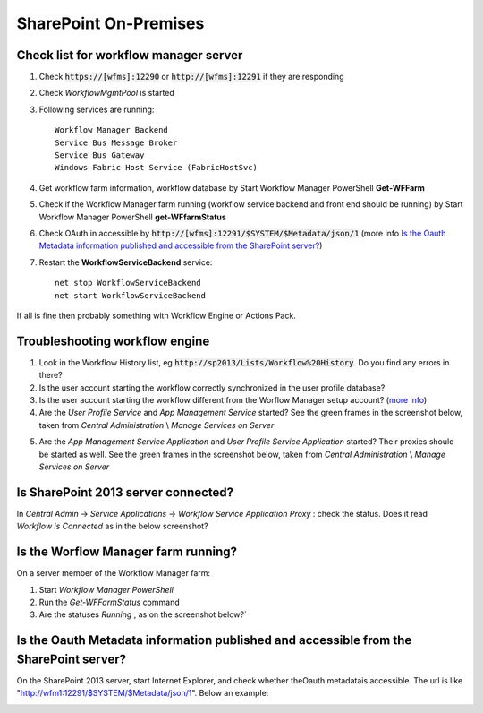 SharePoint On-Premises
======================

Check list for workflow manager server
--------------------------------------
1. Check :code:`https://[wfms]:12290` or :code:`http://[wfms]:12291` if they are responding
2. Check *WorkflowMgmtPool* is started 
3. Following services are running::

      Workflow Manager Backend
      Service Bus Message Broker
      Service Bus Gateway
      Windows Fabric Host Service (FabricHostSvc)

4. Get workflow farm information, workflow database by Start Workflow Manager PowerShell **Get-WFFarm** 
5. Check if the Workflow Manager farm running (workflow service backend and front end should be running) by Start Workflow Manager PowerShell **get-WFfarmStatus**
6. Check OAuth in accessible by :code:`http://[wfms]:12291/$SYSTEM/$Metadata/json/1` (more info `Is the Oauth Metadata information published and accessible from the SharePoint server?`_)
7. Restart the **WorkflowServiceBackend** service::

      net stop WorkflowServiceBackend
      net start WorkflowServiceBackend
 
If all is fine then probably something with Workflow Engine or Actions Pack. 

Troubleshooting workflow engine
-------------------------------

1. Look in the Workflow History list, eg :code:`http://sp2013/Lists/Workflow%20History`. Do you find any errors in there? 
2. Is the user account starting the workflow correctly synchronized in the user profile database?
3. Is the user account starting the workflow different from the Worflow Manager setup account? (`more info <http://technet.microsoft.com/en-us/library/jj658588.aspx#section7>`_)
4. Are the *User Profile Service*  and *App Management Service* started? See the green frames in the screenshot below, taken from *Central Administration* \\ *Manage Services on Server*
   
.. image:: ../_static/img/troubleshooting/Services-Started.png
   :align: center


5. Are the *App Management Service Application*  and *User Profile Service Application*  started? Their proxies should be started as well. See the green frames in the screenshot below, taken from *Central Administration* \\ *Manage Services on Server*
   
.. image:: ../_static/img/troubleshooting/Service-Applications-Started.png
   :align: center

Is SharePoint 2013 server connected?
------------------------------------
In *Central Admin* -> *Service Applications* -> *Workflow Service Application Proxy* : check the status. Does it read *Workflow is Connected*  as in the below screenshot?

.. image:: ../_static/img/troubleshooting/Workflow-Status.png
   :alt: Workflow Status
   :align: center

Is the Worflow Manager farm running?
--------------------------------------------------
On a server member of the Workflow Manager farm:

1. Start *Workflow Manager PowerShell*
2. Run the *Get-WFFarmStatus* command
3. Are the statuses *Running* , as on the screenshot below?`

.. image::  ../_static/img/troubleshooting/Workflow-Status-PowerShell.png
   :alt: Workflow Status PowerShell
   :align: center

Is the Oauth Metadata information published and accessible from the SharePoint server?
--------------------------------------------------------------------------------------
On the SharePoint 2013 server, start Internet Explorer, and check whether theOauth metadatais accessible. The url is like "http://wfm1:12291/$SYSTEM/$Metadata/json/1". Below an example:

.. image:: ../_static/img/troubleshooting/OAuth-JSon-Info.png
   :alt: OAuth JSon Info
   :align: center

